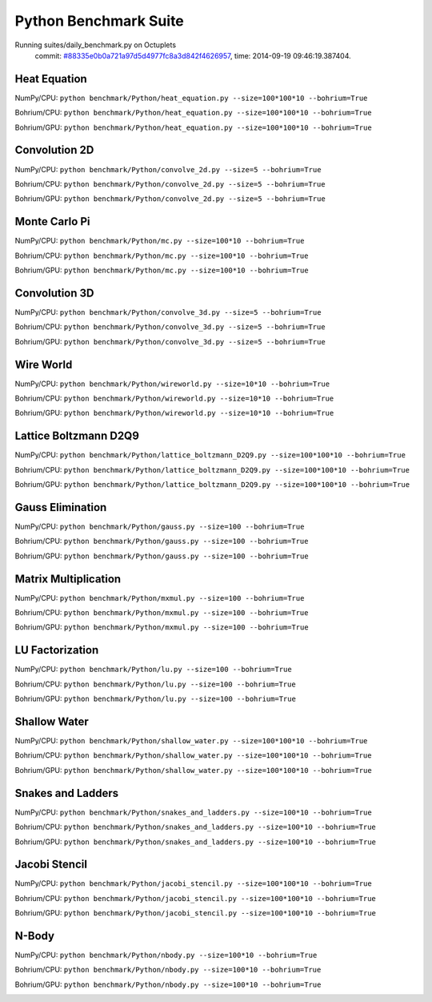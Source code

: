 
Python Benchmark Suite
======================

Running suites/daily_benchmark.py on Octuplets
    commit: `#88335e0b0a721a97d5d4977fc8a3d842f4626957 <https://bitbucket.org/bohrium/bohrium/commits/88335e0b0a721a97d5d4977fc8a3d842f4626957>`_,
    time: 2014-09-19 09:46:19.387404.

Heat Equation
-------------

NumPy/CPU: ``python benchmark/Python/heat_equation.py --size=100*100*10 --bohrium=True``

Bohrium/CPU: ``python benchmark/Python/heat_equation.py --size=100*100*10 --bohrium=True``

Bohrium/GPU: ``python benchmark/Python/heat_equation.py --size=100*100*10 --bohrium=True``



.. image:: https://bytebucket.org/bohrium/bohrium-by-night/raw/master/benchmark/gfx/heat_equation_runtime.png

Convolution 2D
--------------

NumPy/CPU: ``python benchmark/Python/convolve_2d.py --size=5 --bohrium=True``

Bohrium/CPU: ``python benchmark/Python/convolve_2d.py --size=5 --bohrium=True``

Bohrium/GPU: ``python benchmark/Python/convolve_2d.py --size=5 --bohrium=True``



.. image:: https://bytebucket.org/bohrium/bohrium-by-night/raw/master/benchmark/gfx/convolve_2d_runtime.png

Monte Carlo Pi
--------------

NumPy/CPU: ``python benchmark/Python/mc.py --size=100*10 --bohrium=True``

Bohrium/CPU: ``python benchmark/Python/mc.py --size=100*10 --bohrium=True``

Bohrium/GPU: ``python benchmark/Python/mc.py --size=100*10 --bohrium=True``



.. image:: https://bytebucket.org/bohrium/bohrium-by-night/raw/master/benchmark/gfx/mc_runtime.png

Convolution 3D
--------------

NumPy/CPU: ``python benchmark/Python/convolve_3d.py --size=5 --bohrium=True``

Bohrium/CPU: ``python benchmark/Python/convolve_3d.py --size=5 --bohrium=True``

Bohrium/GPU: ``python benchmark/Python/convolve_3d.py --size=5 --bohrium=True``



.. image:: https://bytebucket.org/bohrium/bohrium-by-night/raw/master/benchmark/gfx/convolve_3d_runtime.png

Wire World
----------

NumPy/CPU: ``python benchmark/Python/wireworld.py --size=10*10 --bohrium=True``

Bohrium/CPU: ``python benchmark/Python/wireworld.py --size=10*10 --bohrium=True``

Bohrium/GPU: ``python benchmark/Python/wireworld.py --size=10*10 --bohrium=True``



.. image:: https://bytebucket.org/bohrium/bohrium-by-night/raw/master/benchmark/gfx/wireworld_runtime.png

Lattice Boltzmann D2Q9
----------------------

NumPy/CPU: ``python benchmark/Python/lattice_boltzmann_D2Q9.py --size=100*100*10 --bohrium=True``

Bohrium/CPU: ``python benchmark/Python/lattice_boltzmann_D2Q9.py --size=100*100*10 --bohrium=True``

Bohrium/GPU: ``python benchmark/Python/lattice_boltzmann_D2Q9.py --size=100*100*10 --bohrium=True``



.. image:: https://bytebucket.org/bohrium/bohrium-by-night/raw/master/benchmark/gfx/lattice_boltzmann_D2Q9_runtime.png

Gauss Elimination
-----------------

NumPy/CPU: ``python benchmark/Python/gauss.py --size=100 --bohrium=True``

Bohrium/CPU: ``python benchmark/Python/gauss.py --size=100 --bohrium=True``

Bohrium/GPU: ``python benchmark/Python/gauss.py --size=100 --bohrium=True``



.. image:: https://bytebucket.org/bohrium/bohrium-by-night/raw/master/benchmark/gfx/gauss_runtime.png

Matrix Multiplication
---------------------

NumPy/CPU: ``python benchmark/Python/mxmul.py --size=100 --bohrium=True``

Bohrium/CPU: ``python benchmark/Python/mxmul.py --size=100 --bohrium=True``

Bohrium/GPU: ``python benchmark/Python/mxmul.py --size=100 --bohrium=True``



.. image:: https://bytebucket.org/bohrium/bohrium-by-night/raw/master/benchmark/gfx/mxmul_runtime.png

LU Factorization
----------------

NumPy/CPU: ``python benchmark/Python/lu.py --size=100 --bohrium=True``

Bohrium/CPU: ``python benchmark/Python/lu.py --size=100 --bohrium=True``

Bohrium/GPU: ``python benchmark/Python/lu.py --size=100 --bohrium=True``



.. image:: https://bytebucket.org/bohrium/bohrium-by-night/raw/master/benchmark/gfx/lu_runtime.png

Shallow Water
-------------

NumPy/CPU: ``python benchmark/Python/shallow_water.py --size=100*100*10 --bohrium=True``

Bohrium/CPU: ``python benchmark/Python/shallow_water.py --size=100*100*10 --bohrium=True``

Bohrium/GPU: ``python benchmark/Python/shallow_water.py --size=100*100*10 --bohrium=True``



.. image:: https://bytebucket.org/bohrium/bohrium-by-night/raw/master/benchmark/gfx/shallow_water_runtime.png

Snakes and Ladders
------------------

NumPy/CPU: ``python benchmark/Python/snakes_and_ladders.py --size=100*10 --bohrium=True``

Bohrium/CPU: ``python benchmark/Python/snakes_and_ladders.py --size=100*10 --bohrium=True``

Bohrium/GPU: ``python benchmark/Python/snakes_and_ladders.py --size=100*10 --bohrium=True``



.. image:: https://bytebucket.org/bohrium/bohrium-by-night/raw/master/benchmark/gfx/snakes_and_ladders_runtime.png

Jacobi Stencil
--------------

NumPy/CPU: ``python benchmark/Python/jacobi_stencil.py --size=100*100*10 --bohrium=True``

Bohrium/CPU: ``python benchmark/Python/jacobi_stencil.py --size=100*100*10 --bohrium=True``

Bohrium/GPU: ``python benchmark/Python/jacobi_stencil.py --size=100*100*10 --bohrium=True``



.. image:: https://bytebucket.org/bohrium/bohrium-by-night/raw/master/benchmark/gfx/jacobi_stencil_runtime.png

N-Body
------

NumPy/CPU: ``python benchmark/Python/nbody.py --size=100*10 --bohrium=True``

Bohrium/CPU: ``python benchmark/Python/nbody.py --size=100*10 --bohrium=True``

Bohrium/GPU: ``python benchmark/Python/nbody.py --size=100*10 --bohrium=True``



.. image:: https://bytebucket.org/bohrium/bohrium-by-night/raw/master/benchmark/gfx/nbody_runtime.png

